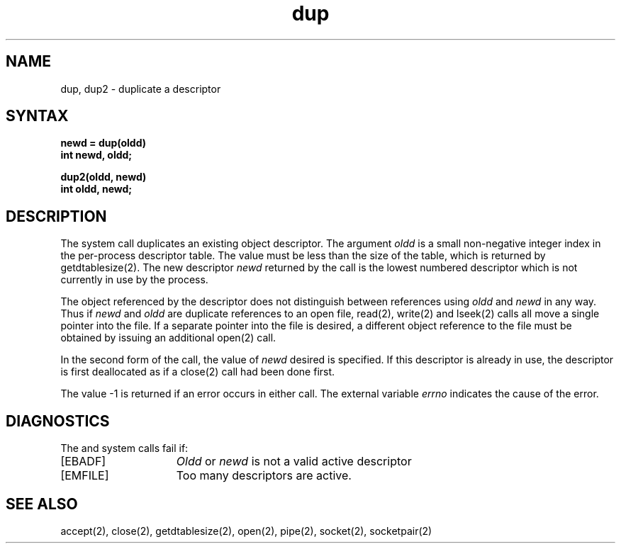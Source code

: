 .TH dup 2
.SH NAME
dup, dup2 \- duplicate a descriptor
.SH SYNTAX
.nf
.ft B
newd = dup(oldd)
int newd, oldd;
.PP
.ft B
dup2(oldd, newd)
int oldd, newd;
.fi
.SH DESCRIPTION
The 
.PN dup
system call duplicates an existing object descriptor.
The argument \fIoldd\fP is a small non-negative integer index in
the per-process descriptor table.  The value must be less
than the size of the table, which is returned by getdtablesize(2).
The new descriptor
.I newd
returned by the call is the lowest numbered descriptor which is
not currently in use by the process.
.PP
The object referenced by the descriptor does not distinguish
between references using \fIoldd\fP and \fInewd\fP in any way.
Thus if \fInewd\fP and \fIoldd\fP are duplicate references to an open
file, read(2), write(2) and lseek(2)
calls all move a single pointer into the file.
If a separate pointer into the file is desired, a different
object reference to the file must be obtained by issuing an
additional open(2) call.
.PP
In the second form of the call, the value of
.IR newd
desired is specified.  If this descriptor is already
in use, the descriptor is first deallocated as if a close(2)
call had been done first.
.PP
The value \-1 is returned if an error occurs in either call.
The external variable
.I errno
indicates the cause of the error.
.SH DIAGNOSTICS
The
.PN dup
and
.PN dup2
system calls fail if:
.TP 15
[EBADF]
\fIOldd\fP or
\fInewd\fP is not a valid active descriptor
.TP 15
[EMFILE]
Too many descriptors are active.
.SH "SEE ALSO"
accept(2), close(2), getdtablesize(2), open(2), pipe(2), socket(2),
socketpair(2)
